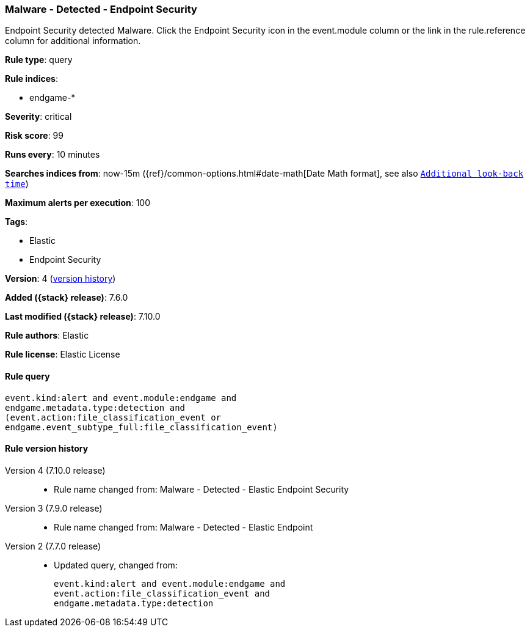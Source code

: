 [[malware---detected---endpoint-security]]
=== Malware - Detected - Endpoint Security

Endpoint Security detected Malware. Click the Endpoint Security icon in the event.module column or the link in the rule.reference column for additional information.

*Rule type*: query

*Rule indices*:

* endgame-*

*Severity*: critical

*Risk score*: 99

*Runs every*: 10 minutes

*Searches indices from*: now-15m ({ref}/common-options.html#date-math[Date Math format], see also <<rule-schedule, `Additional look-back time`>>)

*Maximum alerts per execution*: 100

*Tags*:

* Elastic
* Endpoint Security

*Version*: 4 (<<malware---detected---endpoint-security-history, version history>>)

*Added ({stack} release)*: 7.6.0

*Last modified ({stack} release)*: 7.10.0

*Rule authors*: Elastic

*Rule license*: Elastic License

==== Rule query


[source,js]
----------------------------------
event.kind:alert and event.module:endgame and
endgame.metadata.type:detection and
(event.action:file_classification_event or
endgame.event_subtype_full:file_classification_event)
----------------------------------


[[malware---detected---endpoint-security-history]]
==== Rule version history

Version 4 (7.10.0 release)::
* Rule name changed from: Malware - Detected - Elastic Endpoint Security
Version 3 (7.9.0 release)::
* Rule name changed from: Malware - Detected - Elastic Endpoint
Version 2 (7.7.0 release)::
* Updated query, changed from:
+
[source, js]
----------------------------------
event.kind:alert and event.module:endgame and
event.action:file_classification_event and
endgame.metadata.type:detection
----------------------------------

